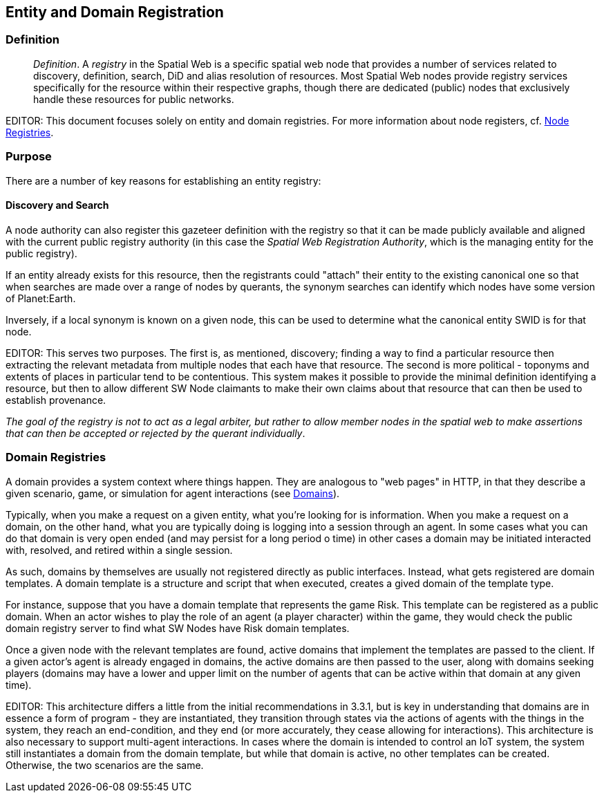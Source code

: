 == Entity and Domain Registration

=== Definition

[quote]
____
__Definition__. A __registry__ in the Spatial Web is a specific spatial web node that provides a number of services related to discovery, definition, search, DiD and alias resolution of resources. Most Spatial Web nodes provide registry services specifically for the resource within their respective graphs, though there are dedicated (public) nodes that exclusively handle these resources for public networks.
____

EDITOR: This document focuses solely on entity and domain registries. For more information about node registers, cf. link:node-registries.md[Node Registries].

=== Purpose

There are a number of key reasons for establishing an entity registry:



==== Discovery and Search

A node authority can also register this gazeteer definition with the registry so that it can be made publicly available and aligned with the current public registry authority (in this case the __Spatial Web Registration Authority__, which is the managing entity for the public registry).

If an entity already exists for this resource, then the registrants could "attach" their entity to the existing canonical one so that when searches are made over a range of nodes by querants, the synonym searches can identify which nodes have some version of Planet:Earth.

Inversely, if a local synonym is known on a given node, this can be used to determine what the canonical entity SWID is for that node.

EDITOR: This serves two purposes. The first is, as mentioned, discovery; finding a way to find a particular resource then extracting the relevant metadata from multiple nodes that each have that resource. The second is more political - toponyms and extents of places in particular tend to be contentious. This system makes it possible to provide the minimal definition identifying a resource, but then to allow different SW Node claimants to make their own claims about that resource that can then be used to establish provenance.

_The goal of the registry is not to act as a legal arbiter, but rather to allow member nodes in the spatial web to make assertions that can then be accepted or rejected by the querant individually_.



=== Domain Registries

A domain provides a system context where things happen. They are analogous to
"web pages" in HTTP, in that they describe a given scenario, game, or simulation
for agent interactions (see <<domains,Domains>>).

Typically, when you make a request on a given entity, what you're looking for is
information. When you make a request on a domain, on the other hand, what you
are typically doing is logging into a session through an agent. In some cases
what you can do that domain is very open ended (and may persist for a long
period o time) in other cases a domain may be initiated interacted with,
resolved, and retired within a single session.

As such, domains by themselves are usually not registered directly as public
interfaces. Instead, what gets registered are domain templates. A domain
template is a structure and script that when executed, creates a gived domain of
the template type.

For instance, suppose that you have a domain template that represents the game
Risk. This template can be registered as a public domain. When an actor wishes
to play the role of an agent (a player character) within the game, they would
check the public domain registry server to find what SW Nodes have Risk domain
templates.

Once a given node with the relevant templates are found, active domains that
implement the templates are passed to the client. If a given actor's agent is
already engaged in domains, the active domains are then passed to the user,
along with domains seeking players (domains may have a lower and upper limit on
the number of agents that can be active within that domain at any given time).

EDITOR: This architecture differs a little from the initial recommendations in
3.3.1, but is key in understanding that domains are in essence a form of program
- they are instantiated, they transition through states via the actions of
agents with the things in the system, they reach an end-condition, and they end
(or more accurately, they cease allowing for interactions). This architecture is
also necessary to support multi-agent interactions. In cases where the domain is
intended to control an IoT system, the system still instantiates a domain from
the domain template, but while that domain is active, no other templates can be
created. Otherwise, the two scenarios are the same.
